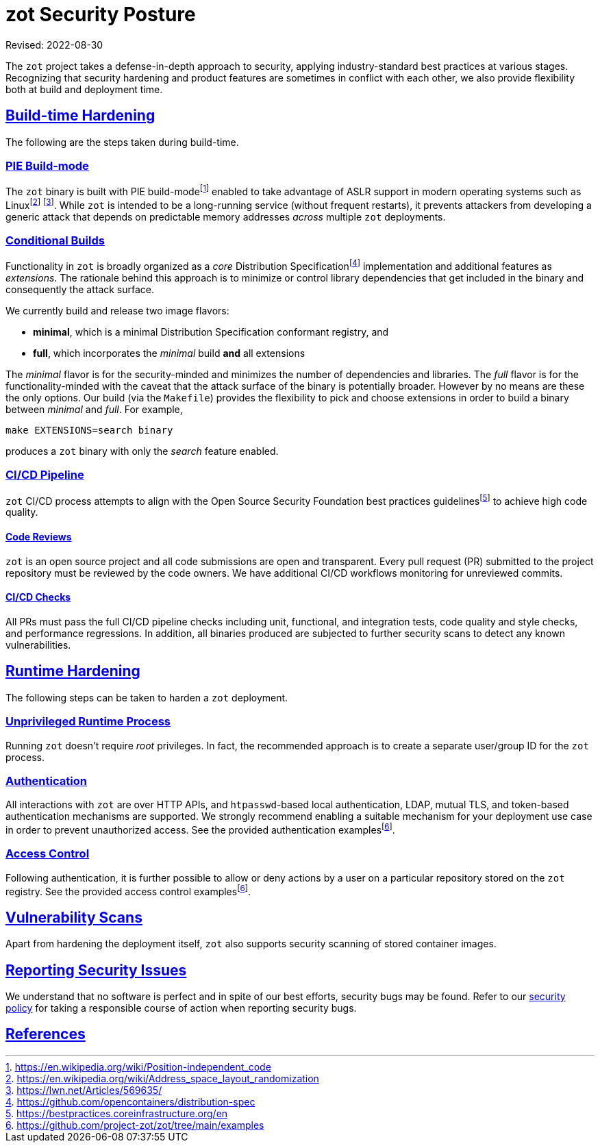 = zot Security Posture
:doctype: book
:icons: font
:source-highlighter: highlight.js
:sectlinks:
//:toc:

Revised: 2022-08-30

The `zot` project takes a defense-in-depth approach to security, applying
industry-standard best practices at various stages.
Recognizing that security hardening and product features are sometimes in
conflict with each other, we also provide flexibility both at
build and deployment time.

== Build-time Hardening

The following are the steps taken during build-time.

=== PIE Build-mode

The `zot` binary is built with PIE build-modefootnote:[https://en.wikipedia.org/wiki/Position-independent_code]
enabled to take advantage of ASLR
support in modern operating systems such as Linuxfootnote:[https://en.wikipedia.org/wiki/Address_space_layout_randomization]
footnote:[https://lwn.net/Articles/569635/].
While `zot` is intended to be a long-running service (without frequent
restarts), it prevents attackers from developing a generic attack that depends
on predictable memory addresses _across_ multiple `zot` deployments.

=== Conditional Builds

Functionality in `zot` is broadly organized as a _core_ Distribution Specificationfootnote:[https://github.com/opencontainers/distribution-spec]
implementation and additional features as _extensions_. The rationale behind
this approach is to minimize or control library dependencies that get included in the
binary and consequently the attack surface.

We currently build and release two image flavors:

* **minimal**, which is a minimal Distribution Specification conformant registry, and

* **full**, which incorporates the _minimal_ build **and** all extensions

The _minimal_ flavor is for the security-minded and minimizes the number of
dependencies and libraries. The _full_ flavor is for the
functionality-minded with the caveat that the attack surface of the binary is
potentially broader. However by no means are these the only options. Our build (via
the `Makefile`) provides the flexibility to pick and choose extensions in order
to build a binary between _minimal_ and _full_. For example,

`make EXTENSIONS=search binary`

produces a `zot` binary with only the _search_ feature enabled.

=== CI/CD Pipeline

`zot` CI/CD process attempts to align with the Open Source Security
Foundation best practices guidelinesfootnote:[https://bestpractices.coreinfrastructure.org/en]
to achieve high code quality.

==== Code Reviews

`zot` is an open source project and all code submissions are open and
transparent. Every pull request (PR) submitted to the project repository must
be reviewed by the code owners. We have additional CI/CD workflows monitoring
for unreviewed commits.

==== CI/CD Checks

All PRs must pass the full CI/CD pipeline checks including unit, functional, and
integration tests, code quality and style checks, and performance regressions.
In addition, all binaries produced are subjected to further security scans to
detect any known vulnerabilities.

== Runtime Hardening

The following steps can be taken to harden a `zot` deployment.

=== Unprivileged Runtime Process

Running `zot` doesn't require _root_ privileges. In fact, the recommended
approach is to create a separate user/group ID for the `zot` process.

=== Authentication

All interactions with `zot` are over HTTP APIs, and `htpasswd`-based local
authentication, LDAP, mutual TLS, and token-based authentication mechanisms are
supported. We strongly recommend enabling a suitable mechanism for your
deployment use case in order to prevent unauthorized access.
See the provided authentication
examplesfootnote:fn-examples[https://github.com/project-zot/zot/tree/main/examples].

=== Access Control

Following authentication, it is further possible to allow or deny actions
by a user on a particular repository stored on the `zot` registry.
See the provided access control examplesfootnote:fn-examples[].

== Vulnerability Scans

Apart from hardening the deployment itself, `zot` also supports security
scanning of stored container images.

== Reporting Security Issues

We understand that no software is perfect and in spite of our best efforts,
security bugs may be found. Refer to our
https://github.com/project-zot/zot/blob/main/SECURITY.md[security policy]
for taking a responsible course of action when reporting security bugs.

== References
